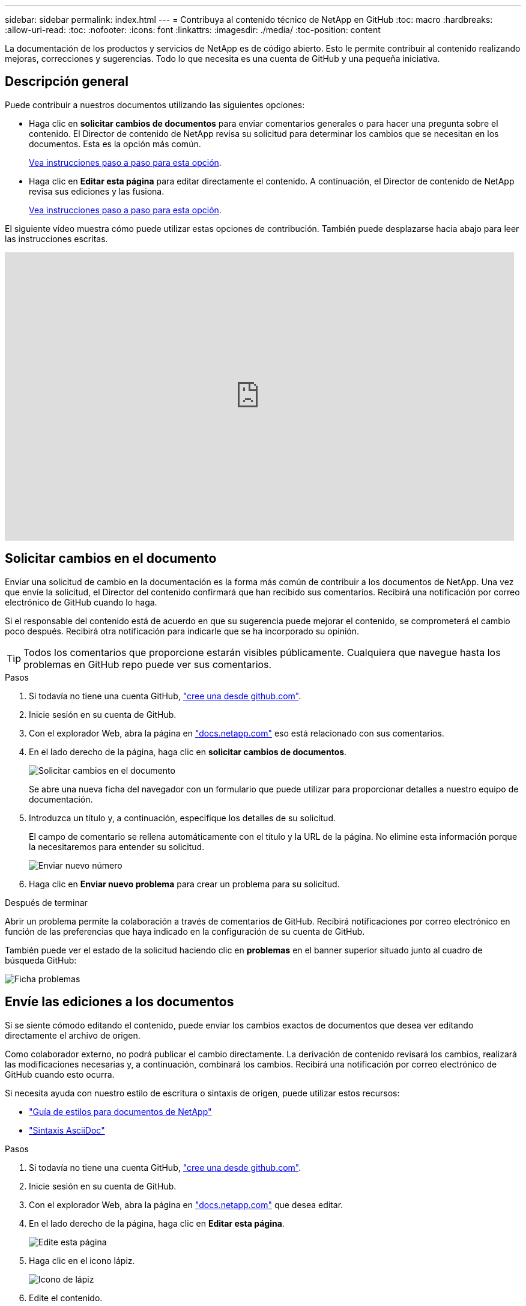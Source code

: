 ---
sidebar: sidebar 
permalink: index.html 
---
= Contribuya al contenido técnico de NetApp en GitHub
:toc: macro
:hardbreaks:
:allow-uri-read: 
:toc: 
:nofooter: 
:icons: font
:linkattrs: 
:imagesdir: ./media/
:toc-position: content


[role="lead"]
La documentación de los productos y servicios de NetApp es de código abierto. Esto le permite contribuir al contenido realizando mejoras, correcciones y sugerencias. Todo lo que necesita es una cuenta de GitHub y una pequeña iniciativa.



== Descripción general

Puede contribuir a nuestros documentos utilizando las siguientes opciones:

* Haga clic en *solicitar cambios de documentos* para enviar comentarios generales o para hacer una pregunta sobre el contenido. El Director de contenido de NetApp revisa su solicitud para determinar los cambios que se necesitan en los documentos. Esta es la opción más común.
+
<<Solicitar cambios en el documento,Vea instrucciones paso a paso para esta opción>>.

* Haga clic en *Editar esta página* para editar directamente el contenido. A continuación, el Director de contenido de NetApp revisa sus ediciones y las fusiona.
+
<<Envíe las ediciones a los documentos,Vea instrucciones paso a paso para esta opción>>.



El siguiente vídeo muestra cómo puede utilizar estas opciones de contribución. También puede desplazarse hacia abajo para leer las instrucciones escritas.

video::0A-xQJaDkco[youtube,width=848,height=480]


== Solicitar cambios en el documento

Enviar una solicitud de cambio en la documentación es la forma más común de contribuir a los documentos de NetApp. Una vez que envíe la solicitud, el Director del contenido confirmará que han recibido sus comentarios. Recibirá una notificación por correo electrónico de GitHub cuando lo haga.

Si el responsable del contenido está de acuerdo en que su sugerencia puede mejorar el contenido, se comprometerá el cambio poco después. Recibirá otra notificación para indicarle que se ha incorporado su opinión.


TIP: Todos los comentarios que proporcione estarán visibles públicamente. Cualquiera que navegue hasta los problemas en GitHub repo puede ver sus comentarios.

.Pasos
. Si todavía no tiene una cuenta GitHub, https://github.com/join["cree una desde github.com"^].
. Inicie sesión en su cuenta de GitHub.
. Con el explorador Web, abra la página en https://docs.netapp.com["docs.netapp.com"] eso está relacionado con sus comentarios.
. En el lado derecho de la página, haga clic en *solicitar cambios de documentos*.
+
image:screenshot-request-doc-changes.png["Solicitar cambios en el documento"]

+
Se abre una nueva ficha del navegador con un formulario que puede utilizar para proporcionar detalles a nuestro equipo de documentación.

. Introduzca un título y, a continuación, especifique los detalles de su solicitud.
+
El campo de comentario se rellena automáticamente con el título y la URL de la página. No elimine esta información porque la necesitaremos para entender su solicitud.

+
image:screenshot-submit-new-issue.png["Enviar nuevo número"]

. Haga clic en *Enviar nuevo problema* para crear un problema para su solicitud.


.Después de terminar
Abrir un problema permite la colaboración a través de comentarios de GitHub. Recibirá notificaciones por correo electrónico en función de las preferencias que haya indicado en la configuración de su cuenta de GitHub.

También puede ver el estado de la solicitud haciendo clic en *problemas* en el banner superior situado junto al cuadro de búsqueda GitHub:

image:screenshot-issues.png["Ficha problemas"]



== Envíe las ediciones a los documentos

Si se siente cómodo editando el contenido, puede enviar los cambios exactos de documentos que desea ver editando directamente el archivo de origen.

Como colaborador externo, no podrá publicar el cambio directamente. La derivación de contenido revisará los cambios, realizará las modificaciones necesarias y, a continuación, combinará los cambios. Recibirá una notificación por correo electrónico de GitHub cuando esto ocurra.

Si necesita ayuda con nuestro estilo de escritura o sintaxis de origen, puede utilizar estos recursos:

* link:style.html["Guía de estilos para documentos de NetApp"]
* link:asciidoc_syntax.html["Sintaxis AsciiDoc"]


.Pasos
. Si todavía no tiene una cuenta GitHub, https://github.com/join["cree una desde github.com"^].
. Inicie sesión en su cuenta de GitHub.
. Con el explorador Web, abra la página en https://docs.netapp.com["docs.netapp.com"] que desea editar.
. En el lado derecho de la página, haga clic en *Editar esta página*.
+
image:screenshot-edit-this-page.png["Edite esta página"]

. Haga clic en el icono lápiz.
+
image:screenshot-pencil-icon.png["Icono de lápiz"]

. Edite el contenido.
+
El contenido está escrito en AsciiDoc, un lenguaje ligero de marcado. Si necesita ayuda, link:asciidoc_syntax.html["Haga clic aquí para obtener más información sobre la sintaxis de AsciiDoc"].

. Para confirmar los cambios, desplácese hacia abajo por la página y rellene el formulario:
+
.. Introduzca un título y una descripción opcional.
.. Seleccione *Crear una nueva rama para esta confirmación e iniciar una solicitud de extracción*.
.. Haga clic en *proponer cambios*.
+
GitHub rellena automáticamente un nombre de rama (por ejemplo, _username-patch-n_) para el cambio.

+
image:screenshot-propose-change.png["Proponer cambio de archivo"]



. Proporcione un comentario sobre la edición realizada y, a continuación, haga clic en *Crear solicitud de extracción*.
+
image:screenshot-create-pull-request.png["Crear solicitud de extracción"]



.Después de terminar
Tras proponer los cambios, los revisaremos, realizaremos las modificaciones necesarias y, a continuación, fusionaremos los cambios en el repositorio de GitHub.

Puede ver el estado de la solicitud de extracción haciendo clic en *solicitudes de extracción* en el banner superior situado junto al cuadro de búsqueda de GitHub:

image:screenshot-view-pull-requests.png["Tirar de la pestaña de solicitud"]

